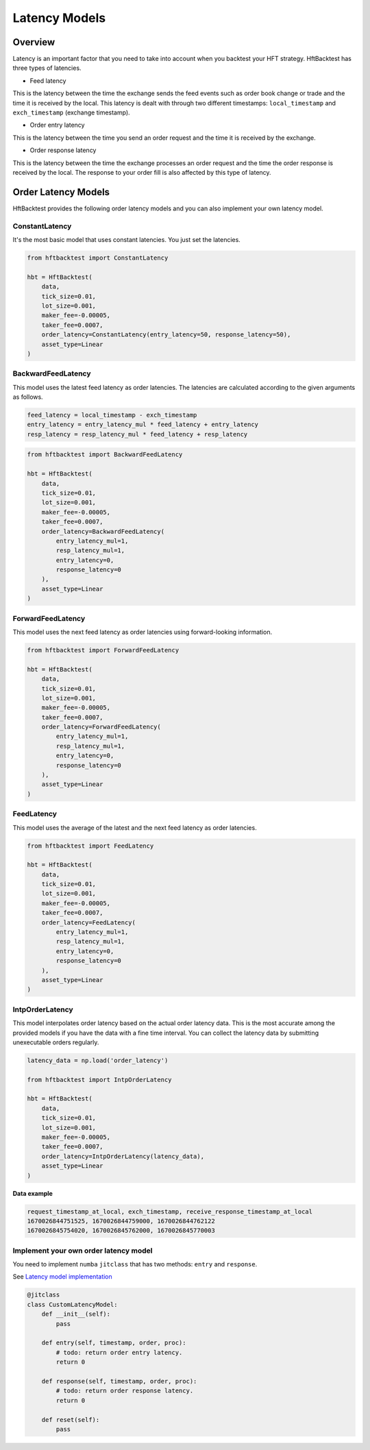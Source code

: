 Latency Models
==============

Overview
--------

Latency is an important factor that you need to take into account when you backtest your HFT strategy.
HftBacktest has three types of latencies.

.. image:: images/latencies.png

* Feed latency

This is the latency between the time the exchange sends the feed events such as order book change or trade and the time
it is received by the local.
This latency is dealt with through two different timestamps: ``local_timestamp`` and ``exch_timestamp`` (exchange timestamp).

* Order entry latency

This is the latency between the time you send an order request and the time it is received by the exchange.

* Order response latency

This is the latency between the time the exchange processes an order request and the time the order response is received by the local.
The response to your order fill is also affected by this type of latency.

.. image:: images/latency-comparison.png

Order Latency Models
--------------------

HftBacktest provides the following order latency models and you can also implement your own latency model.

ConstantLatency
~~~~~~~~~~~~~~~
It's the most basic model that uses constant latencies. You just set the latencies.

..  code-block:: python

    from hftbacktest import ConstantLatency

    hbt = HftBacktest(
        data,
        tick_size=0.01,
        lot_size=0.001,
        maker_fee=-0.00005,
        taker_fee=0.0007,
        order_latency=ConstantLatency(entry_latency=50, response_latency=50),
        asset_type=Linear
    )


BackwardFeedLatency
~~~~~~~~~~~~~~~~~~~
This model uses the latest feed latency as order latencies.
The latencies are calculated according to the given arguments as follows.

.. code-block:: python

    feed_latency = local_timestamp - exch_timestamp
    entry_latency = entry_latency_mul * feed_latency + entry_latency
    resp_latency = resp_latency_mul * feed_latency + resp_latency

.. code-block:: python

    from hftbacktest import BackwardFeedLatency

    hbt = HftBacktest(
        data,
        tick_size=0.01,
        lot_size=0.001,
        maker_fee=-0.00005,
        taker_fee=0.0007,
        order_latency=BackwardFeedLatency(
            entry_latency_mul=1,
            resp_latency_mul=1,
            entry_latency=0,
            response_latency=0
        ),
        asset_type=Linear
    )


ForwardFeedLatency
~~~~~~~~~~~~~~~~~~
This model uses the next feed latency as order latencies using forward-looking information.

.. code-block:: python

    from hftbacktest import ForwardFeedLatency

    hbt = HftBacktest(
        data,
        tick_size=0.01,
        lot_size=0.001,
        maker_fee=-0.00005,
        taker_fee=0.0007,
        order_latency=ForwardFeedLatency(
            entry_latency_mul=1,
            resp_latency_mul=1,
            entry_latency=0,
            response_latency=0
        ),
        asset_type=Linear
    )


FeedLatency
~~~~~~~~~~~
This model uses the average of the latest and the next feed latency as order latencies.

.. code-block:: python

    from hftbacktest import FeedLatency

    hbt = HftBacktest(
        data,
        tick_size=0.01,
        lot_size=0.001,
        maker_fee=-0.00005,
        taker_fee=0.0007,
        order_latency=FeedLatency(
            entry_latency_mul=1,
            resp_latency_mul=1,
            entry_latency=0,
            response_latency=0
        ),
        asset_type=Linear
    )

IntpOrderLatency
~~~~~~~~~~~~~~~~
This model interpolates order latency based on the actual order latency data.
This is the most accurate among the provided models if you have the data with a fine time interval.
You can collect the latency data by submitting unexecutable orders regularly.

.. code-block:: python

    latency_data = np.load('order_latency')

    from hftbacktest import IntpOrderLatency

    hbt = HftBacktest(
        data,
        tick_size=0.01,
        lot_size=0.001,
        maker_fee=-0.00005,
        taker_fee=0.0007,
        order_latency=IntpOrderLatency(latency_data),
        asset_type=Linear
    )

**Data example**

.. code-block::

    request_timestamp_at_local, exch_timestamp, receive_response_timestamp_at_local
    1670026844751525, 1670026844759000, 1670026844762122
    1670026845754020, 1670026845762000, 1670026845770003


Implement your own order latency model
~~~~~~~~~~~~~~~~~~~~~~~~~~~~~~~~~~~~~~
You need to implement ``numba`` ``jitclass`` that has two methods: ``entry`` and ``response``.

See `Latency model implementation <https://github.com/nkaz001/hftbacktest/blob/master/hftbacktest/models/latencies.py>`_

.. code-block:: python

    @jitclass
    class CustomLatencyModel:
        def __init__(self):
            pass

        def entry(self, timestamp, order, proc):
            # todo: return order entry latency.
            return 0

        def response(self, timestamp, order, proc):
            # todo: return order response latency.
            return 0

        def reset(self):
            pass

